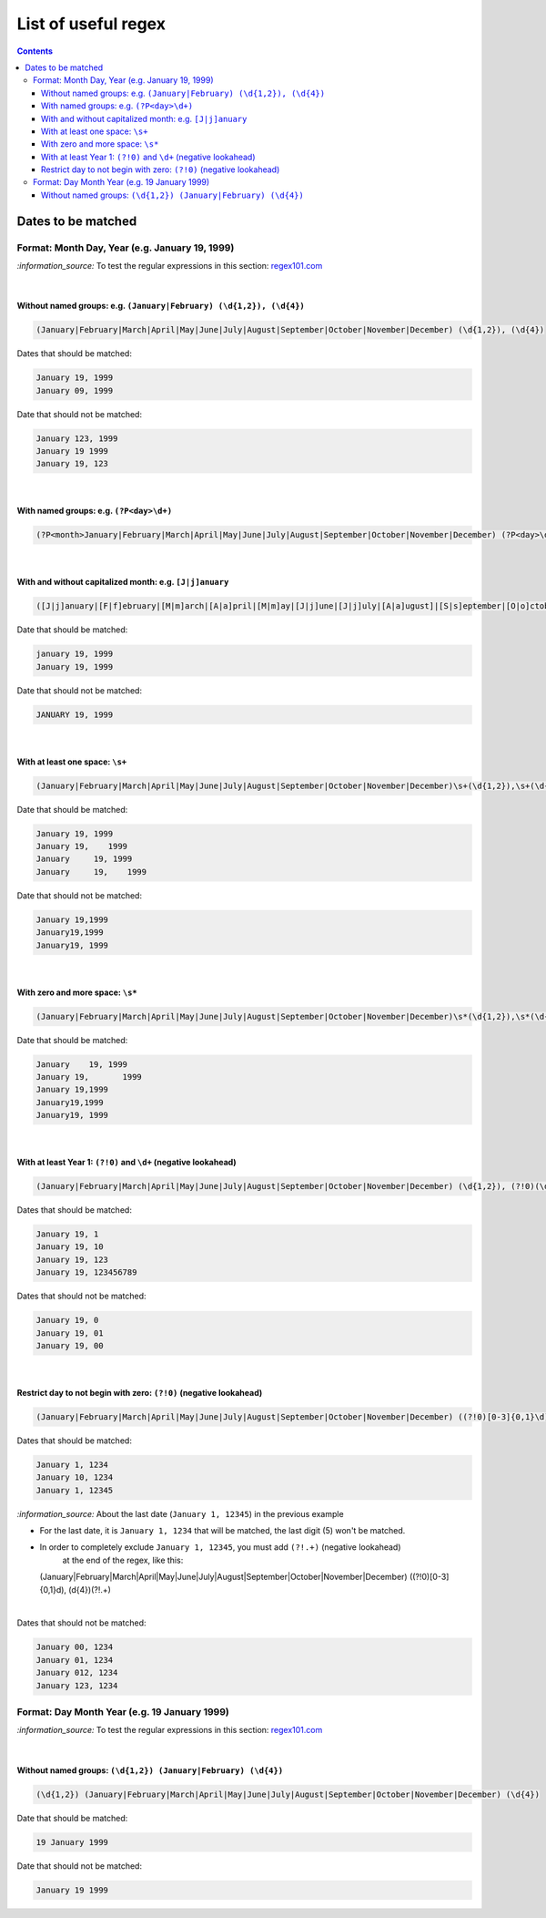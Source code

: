 ====================
List of useful regex
====================
.. contents:: **Contents**
   :depth: 4
   :local:
   :backlinks: top

Dates to be matched
===================
Format: Month Day, Year (e.g. January 19, 1999)
-----------------------------------------------
`:information_source:` To test the regular expressions in this section: `regex101.com <https://regex101.com/r/nPuWny/1>`_

|

Without named groups: e.g. ``(January|February) (\d{1,2}), (\d{4})``
""""""""""""""""""""""""""""""""""""""""""""""""""""""""""""""""""""
.. code-block:: bash

   (January|February|March|April|May|June|July|August|September|October|November|December) (\d{1,2}), (\d{4})

Dates that should be matched:

.. code-block:: bash

   January 19, 1999
   January 09, 1999

Date that should not be matched:

.. code-block:: bash

   January 123, 1999
   January 19 1999
   January 19, 123

|

With named groups: e.g. ``(?P<day>\d+)``
""""""""""""""""""""""""""""""""""""""""
.. code-block:: bash

   (?P<month>January|February|March|April|May|June|July|August|September|October|November|December) (?P<day>\d{1,2}), (?P<year>\d{4})

|

With and without capitalized month: e.g. ``[J|j]anuary``
""""""""""""""""""""""""""""""""""""""""""""""""""""""""
.. code-block:: bash

   ([J|j]anuary|[F|f]ebruary|[M|m]arch|[A|a]pril|[M|m]ay|[J|j]une|[J|j]uly|[A|a]ugust]|[S|s]eptember|[O|o]ctober|[N|n]ovember|[D|d]ecember) (\d{1,2}), (\d{4})
   
Date that should be matched:

.. code-block:: bash

   january 19, 1999
   January 19, 1999

Date that should not be matched:

.. code-block:: bash

   JANUARY 19, 1999

|

With at least one space: ``\s+``
""""""""""""""""""""""""""""""""
.. code-block:: bash

   (January|February|March|April|May|June|July|August|September|October|November|December)\s+(\d{1,2}),\s+(\d{4})

Date that should be matched:

.. code-block:: bash

   January 19, 1999
   January 19,    1999
   January     19, 1999
   January     19,    1999

Date that should not be matched: 

.. code-block:: bash

   January 19,1999
   January19,1999
   January19, 1999 

|

With zero and more space: ``\s*``
"""""""""""""""""""""""""""""""""
.. code-block:: bash

   (January|February|March|April|May|June|July|August|September|October|November|December)\s*(\d{1,2}),\s*(\d{4})
   
Date that should be matched:

.. code-block:: bash

   January    19, 1999
   January 19,       1999
   January 19,1999
   January19,1999
   January19, 1999
   
|

With at least Year 1: ``(?!0)`` and ``\d+`` (negative lookahead)
""""""""""""""""""""""""""""""""""""""""""""""""""""""""""""""""
.. code-block:: bash

   (January|February|March|April|May|June|July|August|September|October|November|December) (\d{1,2}), (?!0)(\d+)

Dates that should be matched:

.. code-block:: bash

   January 19, 1
   January 19, 10
   January 19, 123
   January 19, 123456789

Dates that should not be matched:

.. code-block:: bash

   January 19, 0
   January 19, 01
   January 19, 00

|

Restrict day to not begin with zero: ``(?!0)`` (negative lookahead)
"""""""""""""""""""""""""""""""""""""""""""""""""""""""""""""""""""
.. code-block:: bash

   (January|February|March|April|May|June|July|August|September|October|November|December) ((?!0)[0-3]{0,1}\d), (\d{4})

Dates that should be matched:

.. code-block:: bash

   January 1, 1234
   January 10, 1234
   January 1, 12345
   
`:information_source:` About the last date (``January 1, 12345``) in the previous example

- For the last date, it is ``January 1, 1234`` that will be matched, the last digit (5) won't be matched.
- In order to completely exclude ``January 1, 12345``, you must add ``(?!.+)`` (negative lookahead) 
   at the end of the regex, like this::
 
  (January|February|March|April|May|June|July|August|September|October|November|December) ((?!0)[0-3]{0,1}\d), (\d{4})(?!.+)

|

Dates that should not be matched:

.. code-block:: bash
   
   January 00, 1234
   January 01, 1234
   January 012, 1234
   January 123, 1234

Format: Day Month Year (e.g. 19 January 1999)
---------------------------------------------
`:information_source:` To test the regular expressions in this section: `regex101.com <https://regex101.com/r/eqpIOP/1>`_

|

Without named groups: ``(\d{1,2}) (January|February) (\d{4})``
""""""""""""""""""""""""""""""""""""""""""""""""""""""""""""""
.. code-block:: bash

   (\d{1,2}) (January|February|March|April|May|June|July|August|September|October|November|December) (\d{4})

Date that should be matched:

.. code-block:: bash

   19 January 1999

Date that should not be matched:

.. code-block:: bash

   January 19 1999
   
